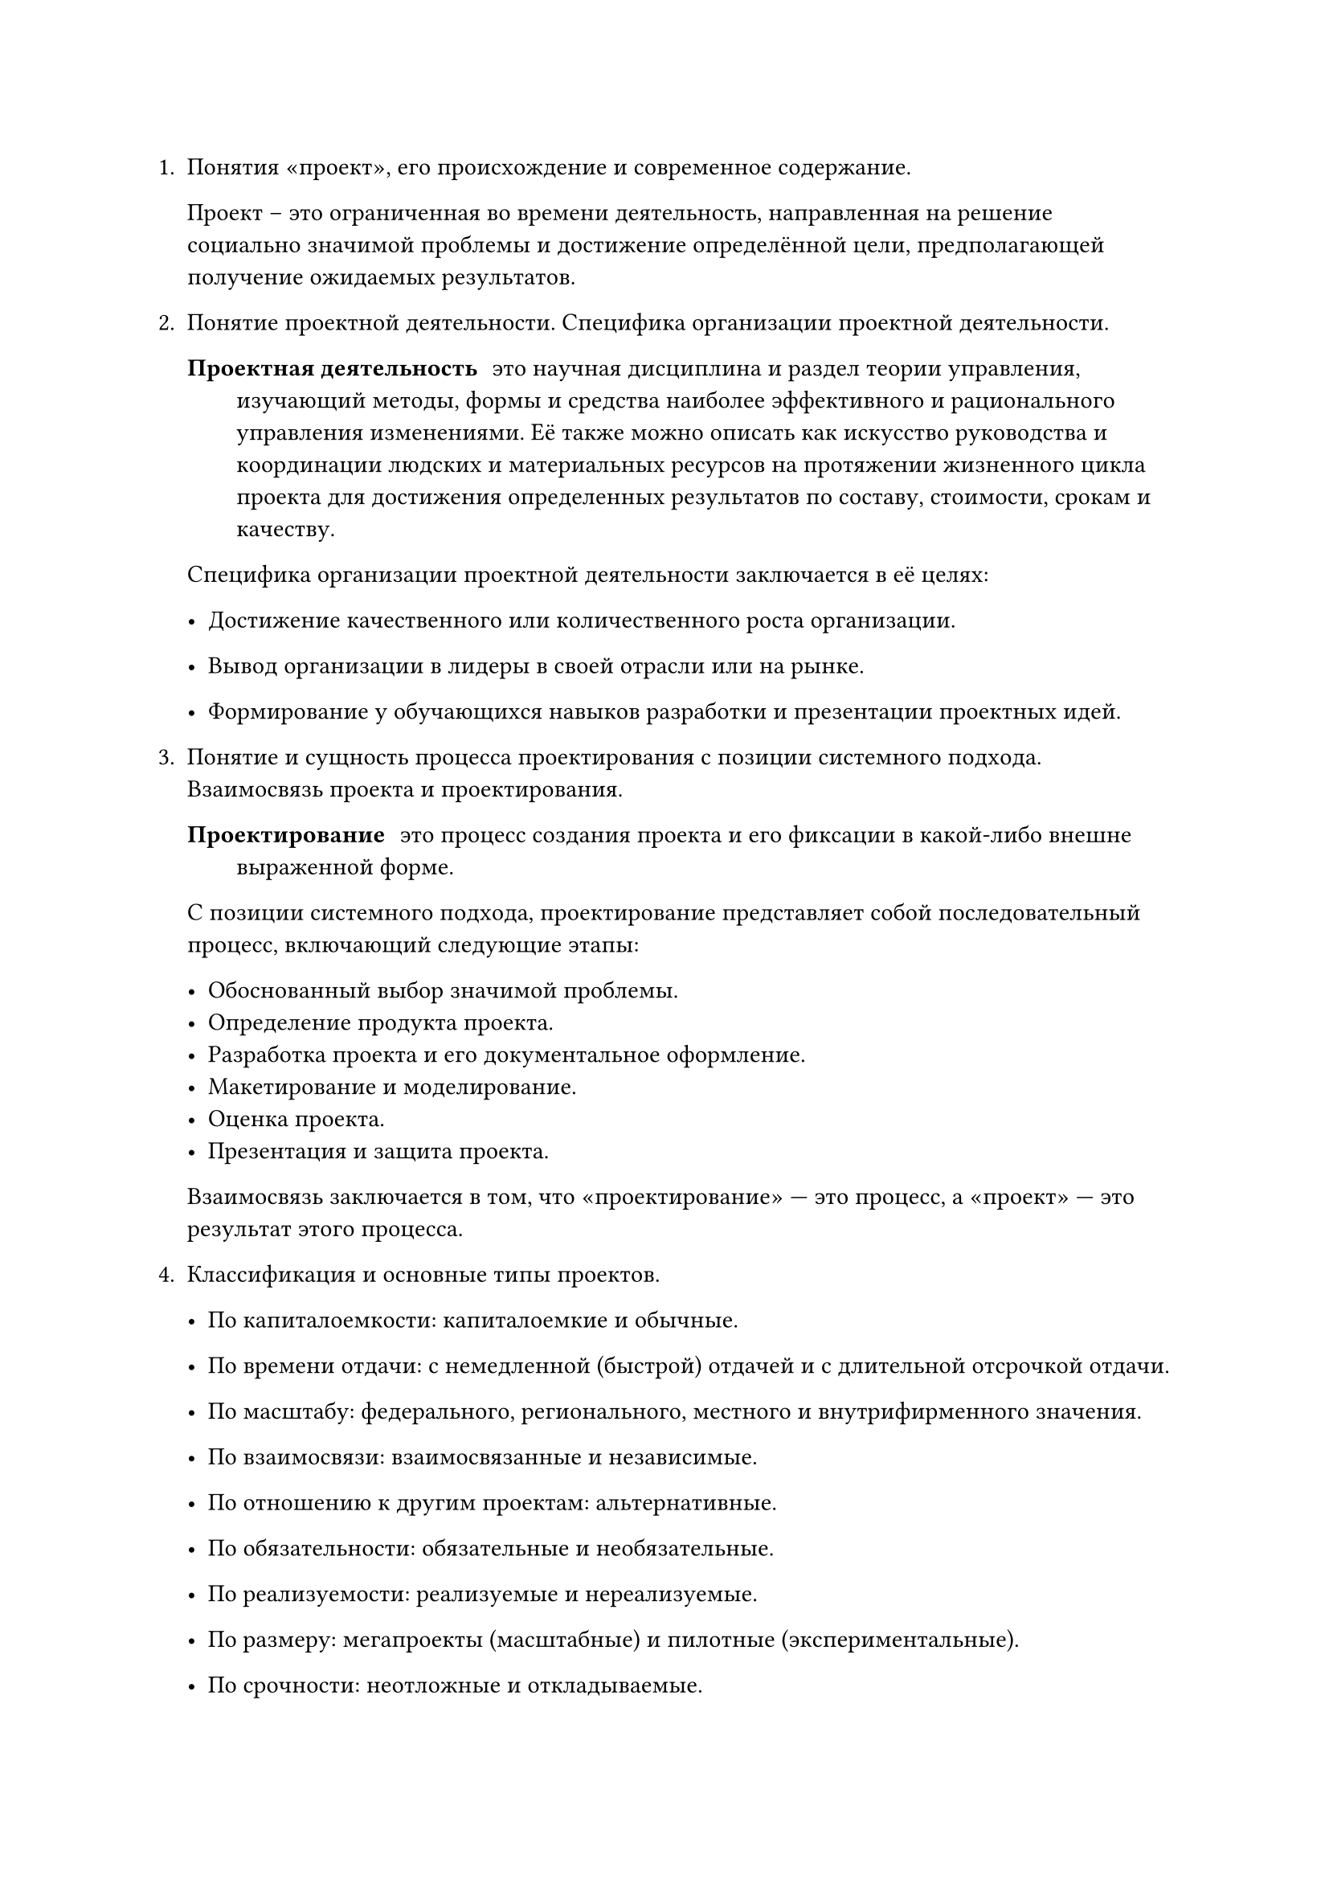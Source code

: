 
#set text(lang: "ru")
#set document(title: "Панков В.Д. Ответ на вопросы по первой теме",
    author: "Панков Василий Дмитриевич")


    
1. Понятия «проект», его происхождение и современное содержание.

   Проект -- это ограниченная во времени деятельность, направленная на
   решение социально значимой проблемы и достижение определённой цели,
   предполагающей получение ожидаемых результатов.
2. Понятие проектной деятельности. Специфика организации проектной деятельности.

  / Проектная деятельность: это научная дисциплина и раздел теории управления, изучающий методы, формы и средства наиболее эффективного и рационального управления изменениями. Её также можно описать как искусство руководства и координации людских и материальных ресурсов на протяжении жизненного цикла проекта для достижения определенных результатов по составу, стоимости, срокам и качеству.

  Специфика организации проектной деятельности заключается в её целях:

  - Достижение качественного или количественного роста организации.

  - Вывод организации в лидеры в своей отрасли или на рынке.

  - Формирование у обучающихся навыков разработки и презентации проектных идей.

3. Понятие и сущность процесса проектирования с позиции системного подхода. Взаимосвязь проекта и проектирования.

   / Проектирование: это процесс создания проекта и его фиксации в
     какой-либо внешне выраженной форме.

   С позиции системного подхода, проектирование представляет собой последовательный процесс, включающий следующие этапы:

   - Обоснованный выбор значимой проблемы.
   - Определение продукта проекта.
   - Разработка проекта и его документальное оформление.
   - Макетирование и моделирование.
   - Оценка проекта.
   - Презентация и защита проекта.

   Взаимосвязь заключается в том, что «проектирование» — это процесс, а «проект» — это результат этого процесса. 

4. Классификация и основные типы проектов.

    - По капиталоемкости: капиталоемкие и обычные.

    - По времени отдачи: с немедленной (быстрой) отдачей и с длительной отсрочкой отдачи.

    - По масштабу: федерального, регионального, местного и внутрифирменного значения.

    - По взаимосвязи: взаимосвязанные и независимые.

    - По отношению к другим проектам: альтернативные.

    - По обязательности: обязательные и необязательные.

    - По реализуемости: реализуемые и нереализуемые.

    - По размеру: мегапроекты (масштабные) и пилотные (экспериментальные).

    - По срочности: неотложные и откладываемые.

    - По основным сферам деятельности: технический, организационный, экономический, социальный, смешанный
5. Назвать три группы методов проектирования.

    + Первая группа: методы, дающие новые парадоксальные решения.
    + Вторая группа: методы, связанные с пересмотром постановки задач.
    + Третья группа: творческие методы проектирования.
6. Назвать методы проектирования первой группы.

   Инверсия, мозговая осада, мозговая атака, карикатура
7. Назвать методы проектирования второй группы.

   Наводящая задача-аналог, изменение формулировки задач, перечень недостатков, свободное выражение функции, наводящие вопросы.
8. Назвать методы проектирования третьей группы.

   Аналогии, ассоциации, неологии, эвристическое комбинирование, антропотехника.
9. Дать определение: Метод «инверсия» или проектирование «от
противного».

   Метод «инверсия» или проектирование «от противного» заключается в том, что при рассмотрении способов решения проблемы совершается такая их перестановка, которая позволяет получить принципиально новые, порой парадоксальные решения.
10. Дать определение и назвать этапы: Метод «мозговой атаки».

    Метод «мозговой атаки» — это метод генерирования идей в сжатые сроки.

    Этапы: 
    - Спонтанное изложение каждым участником своих идей в быстром темпе без предварительной критики и обсуждения.

    - Запись «выданных» идей.

    - Поочередное обсуждение и оценка каждой идеи.

    - Отбор 1-2 идей, которые становятся основой проекта.


11. В чем заключается метод «изменение формулировки задач».

    Метод «изменение формулировки задач» заключается в расширении границ поиска решения актуальной проблемы. 
12. Для чего применяют Метод «перечень недостатков».

    Метод «перечень недостатков» применяется для описания проблемной ситуации, когда необходимо собрать информацию и составить полный развернутый перечень недостатков, подлежащих изменению.
13. В чем состоит суть метода «аналогии».

    Суть метода «аналогии» состоит в использовании уже существующих решений в других областях жизнедеятельности.
14. В чем состоит суть метода «неологии».

    Метод «неологии» — это метод использования чужих идей, но при условии изменения их структуры, содержания, оформления и представления.
15. Этапы научного исследования.

    + Выбор (уточнение) темы научного исследования.
    + Анализ (обзор) научно-технической литературы по теме.
    + Постановка задачи научного исследования.
    + Теоретический анализ.
    + Экспериментальная часть работы.
    + Анализ результатов научного исследования.
    + Оформление результатов исследования.
    + Внедрение результатов в производство.
16. Проектная и исследовательская деятельность: общее и особенное.

    Общее: 
    - анализ научной и технической информации;
    - творческий поиск идеи;
    - разработку модели с принятием допущений и ограничений;
    - теоретический анализ с использованием различных методов;
    - проведение эксперимента и обработка его результатов;
    - оформление результатов работы и передача информации

    Особенное:
    Основное различие заключается в их конечных целях. Проектная деятельность направлена на создание конкретного продукта или получение определенного результата для решения практической задачи. Это целенаправленное изменение существующей системы с установленными требованиями к качеству и срокам.

    Исследовательская деятельность, в свою очередь, нацелена на получение новых научных знаний, проверку гипотез и выявление закономерностей. Её основной продукт — это новое знание о процессе или явлении, а не материальный объект или конкретное изменение в системе.
    
17. Два подхода к формулированию темы проекта. Выбор темы исследовательской работы и формулировка ее названия….

    - Метафорическое название: яркое и образное.

    - Описательное название: описывает вид деятельности участников и
      предполагаемый результат.

    При выборе и формулировке названия исследовательской работы следует помнить, что формулировка темы — это прерогатива автора. К ней предъявляются определённые требования: актуальность, проблемный характер, лаконичность, а также недопустимость использования взаимоисключающих или не относящихся к содержанию понятий. Правильная формулировка оказывает существенное влияние на ход и качество результатов исследования.
18. Этапы процесса обоснования актуальности исследования. Проблемная ситуация. Противоречие. Постановка проблемы.

    Процесс обоснования актуальности исследования условно можно представить в виде следующих этапов:

    - Описание и анализ проблемной ситуации.
    - Выделение противоречий.
    - Постановка проблемы.
    - Краткий анализ ее изученности.

    / Проблемная ситуация: это состояние в развитии объекта,
      характеризующееся неустойчивостью и несоответствием его
      функционирования потребностям дальнейшего развития.
    / Противоречие: это несогласованность или несоответствие между какими-либо противоположностями внутри единого объекта.

    / Постановка проблемы: научная проблема логически вытекает из установленного противоречия. Она является формой научного отображения проблемной ситуации и указывает на противоречие между осознанием потребности в действиях и незнанием средств их реализации.

19. Проблема - это … Этапы процесса постановки
    проблемы. Формулирование научно-технической
    проблемы. Структурирование проблемы.
    
    / Проблема: это форма научного отображения проблемной ситуации и вызывающих ее объективных противоречий. Она указывает на противоречие между осознанием потребности в практических действиях и незнанием средств и методов их реализации.

    Этапы процесса установки проблемы: формулирование, оценка, обоснование, структурирование.

    Формулирование проблемы должно отражать различие между существующим ("сущим") и желательным ("должным") состоянием объекта.

    Структурирование проблемы начинается с ее расщепления
    (стратификации) на дополнительные вопросы, без которых невозможно
    ответить на главный проблемный вопрос. Затем следуют локализация
    (ограничение объекта) и упорядочение вопросов в соответствии с
    логикой исследования.

20. Объект и предмет исследования.

    / Объект исследования: это часть объективно существующей реальности
      (процесс или явление), на которую направлено исследование. Он
      отвечает на вопрос "Что предстоит изучать?".
    
    / Предмет исследования: это определенный "угол зрения" или аспект рассмотрения объекта, который отвечает на вопрос "что именно нас интересует в объекте?".


